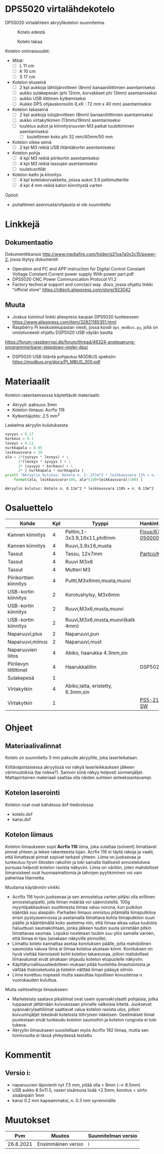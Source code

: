 *  DPS5020 virtalähdekotelo
:PROPERTIES:
:TOC:      :include all
:END:

DPS5020 virtalähteen akryylikotelon suunnitelma.  
#+caption: Kotelo edestä
[[file:pics/virtalahde-kotelo-etu.jpg]]

#+caption: Kotelo takaa
[[file:pics/virtalahde-kotelo-taka.jpg]]


Kotelon ominaisuudet:

- Mitat: 
  - [ ] L 11 cm
  - [ ] K 10 cm
  - [ ] S 17 cm
- Kotelon etuseinä
  - [ ] 2 kpl aukkoja lähtöjännitteen (8mm) banaaniliittimien asentamiseksi
  - [ ] aukko sulakepesän (phi 12mm, korvakkeet phi 13mm) asentamiseksi
  - [ ] aukko USB liittimen kytkemiseksi
  - [ ] Aukko DPS ohjauskonsolin (LxK : 72 mm x 40 mm) asentamiseksi
- Kotelon takaseinä
  - [ ] 2 kpl aukkoja tulojännitteen (8mm) banaaniliittimien asentamiseksi
  - [ ] aukko virtakytkimen (13mmx19mm) asentamiseksi
  - [ ] tuuletus aukot ja kiinnitysruuvien M3 paikat tuulettiminen asentamiseksi
    - [ ] tuulettimen koko phi 32 mm/40mm/50 mm
- Kotelon oikea seinä
  - [ ] 2 kpl M3 reikiä USB liitäntäkortin asentamiseksi
- Kotelon pohja
  - [ ] 4 kpl M3 reikiä piirikortin asentamiseksi
  - [ ] 4 kpl M3 reikiä tassujen asentamiseksi
  - [ ] tuuletusritilät
- Kotelon katto ja kiinnitys
  - [ ] 4 kpl kotelokorvakkeita, joissa aukot 3.9 peltimutterille
  - [ ] 4 kpl 4 mm reikiä katon kiinnitystä varten


Optiot:
- puhaltimen asennusta/ohjausta ei ole suunniteltu

* Linkkejä

** Dokumentaatio

Dokumenttikansio [[http://www.mediafire.com/folder/g21va7a0v2c15/power-2]], jossa löytyy
dokumentit
- Operation and PC and APP instruction for Digital Control Constant Voltage Constant Current power supply With power part.pdf
- DPS5020 CNC Power Communication Protocol V1.2
- Factory technical support and conctact way .docx, jossa ohjattu linkki "official store" https://rdtech.aliexpress.com/store/923042


** Muuta

- Joskus toiminut linkki aliexpress kaupan DPS5020 tuotteeseen
  https://www.aliexpress.com/item/32821185351.html
- Raspberry Pi keskustelupastan viesti, jossa koodi ~dps_modbus.py~,
  jolla on onnistuneesti ohjattu DSP5020 USB väylän kautta
https://forum-raspberrypi.de/forum/thread/46324-ansteuerung-programmierbarer-stepdown-regler-dps/
- DSP5020 USB liitäntä pohjautuu MODBUS speksiin:
  https://modbus.org/docs/PI_MBUS_300.pdf



* Materiaalit

Kotelon rakentamisessa käytettävät materiaalit:

- Akryyli: paksuus 3mm
- Kotelon liimaus: Acrfix 116
- Kytkentäjohto: 2.5 mm^2

Laskelma akryylin kulutuksesta
#+BEGIN_SRC python :eval no-export :results output :noweb no  :exports both
syvyys = 0.17
korkeus = 0.1
leveys = 0.11
nurkkapala = 0.05
leikkausvara = 10
ala = 2*(syvyys * leveys) + \
      2*(leveys * syvyys ) + \
      2* (syvyys * korkeus) + \
      2* ( nurkkapala * nurkkapala )
print( "Akryylin kulutus: Kotelo n. {:.2f}m^2 * leikkausvara {}% = n. {:.2f}m^2".
    format(ala, leikkausvara+100, ala*(100+leikkausvara)/100) )
#+END_SRC

#+RESULTS:
: Akryylin kulutus: Kotelo n. 0.11m^2 * leikkausvara 110% = n. 0.13m^2


* Osaluettelo

| Kohde                   | Kpl | Tyyppi                            | Hankinta/tuotekoodi |
|-------------------------+-----+-----------------------------------+---------------------|
| Kannen kiinnitys        |   4 | Peltim,1-3x3.9,16x11,phi6mm       | [[https://www.fixusnet.fi/fin/client/search_results?s=670-05000060][Fixus/670-05000060]]  |
| Kannen kiinnitys        |   4 | Ruuvi,3.9x16,musta                |                     |
| Tassut                  |   4 | Tassu, 12x7mm                     | [[https://www.partco.fi/fi/mekaniikka/kotelointi/kotelotarvikkeet/21893-kot-g030.html%20][Partco/KOT G030]]     |
| Tassut                  |   4 | Ruuvi M3x8                        |                     |
| Tassut                  |   4 | Mutteri M3                        |                     |
| Piirikorttien kiinnitys |   4 | Pultti,M3x6mm,musta,muovi         |                     |
| USB-kortin kiinnitys    |   2 | Korotushylsy, M3x6mm              |                     |
| USB-kortin kiinnitys    |   2 | Ruuvi,M3x6,musta,muovi            |                     |
| USB-kortin kiinnitys    |   2 | Ruuvi,M3x6,musta,muovi(katk 4mm)  |                     |
| Naparuuvi,plus          |   2 | Naparuuvi,pun                     |                     |
| Naparuuvi,miinus        |   2 | Naparuuvi,must                    |                     |
| Naparuuvien liitos      |   4 | Abiko, haarukka 4.3mm,sin         |                     |
| Piirilevyn littittimet  |   4 | Haarukkaliitin                    | DSP5020 paketissa   |
| Sulakepesä              |   1 |                                   |                     |
| Virtakytkin             |   4 | Abiko,latta, eristetty, 6.3mm,sin |                     |
| Virtakytkin             |   1 |                                   | [[http://www.c-components.com.tw/prodDetail.asp?id=72][PS5-210-PL-BR-SW]]    |


* Ohjeet

** Materiaalivalinnat

Kotelo on suunniteltu 3 mm paksulle akryylille, joka laserleikataan.

Kiiltäväpintaisessa akryylissä voi näkyä laserleikkauksen jälkeen
värimuutoksia (tai nokea?). Samoin siinä näkyy helposti
sormenjäljet. Mattapintainen materiaali saattaa olla näiden suhteen
anteeksiantavampi.


** Kotelon laserointi

Kotelon osat ovat kahdessa dxf-tiedostossa

- kotelo.dxf
- kansi.dxf


** Kotelon liimaus

Kotelon liimaukseen sopii *Acrfix 116* liima, joka sulattaa (solvent)
liimattavat pinnat yhteen ja tekee rakenteesta lujan.  Acrfix 116 ei
täytä rakoja ja vaatii, että liimattavat pinnat sopivat tarkasti
yhteen. Liima on juoksevaa ja tunkeutuu hyvin liitosten rakoihin ja
toki samalla liiallisesti annostelutuna pursuaa helposti kotelon
raoista näkyviin. Liima on väritön, joten mahdolliset liimaroiskeet
ovat huomaamattomia ja tahrojen pyyhkiminen voi vain pahentaa
tilannetta.

Muutama käytännön vinkki:
- Acrifix 116 hyvin juoksevaa ja sen annostelua varten pitäisi olla
  erillinen annostelupipetti, jolla liiman määrää voi
  säännöstellä. 100g myyntipakkauksen suuttimesta liimaa valuu norona,
  kun putkilon kääntää suu alaspäin. Parhaiten liimaus onnistuu
  pitämällä liimaputkiloa ensin pystyasennossa ja asetamalla
  liimattava kohta liimaputkilon suun päälle ja kääntämällä koko
  asetelma niin, että liimaa alkaa valua tuubista haluuttuun
  saumakohtaan, jonka jälkeen tuubin suuta siirretään pitkin
  liimattavaa saumaa. Lopuksi nostetaan tuubin suu ylös samalla
  varoen, että liimaa ei tipu (ainakaan näkyville pinnoille).
- Liimattu kotelo kannattaa asetaa korotuksen päälle, jotta
  mahdollinen saumoista valuva liima ei liimaa koteloa alustaan
  kiinni. Korotuksen on hyvä viettää hienoisesti kohti kotelon
  takareunaa, jolloin mahdolliset liimavalumat eivät ainakaan ohjaudu
  kotelon etupuolelle näkyviin.
- Käyttäturvallisuustiedotteen mukaan pitää huolehtia ilmastoinnista
  ja välttää ihokosketusta ja tietekin välttää liiman pääsyä silmiin.
- Liima kovettuu nopeasti mutta saavuttaa lopullisen kovuutensa
  n. vuorokauden kuluttua.

Muita vaihtoehtoja liimaukseen:
- Marketeista saatava pikaliimat ovat usein syanoakrylaatti pohjaisia,
  jotka tuppaavat jättämään kuivuessaan pinnalle valkoisia kiteitä.
  Juoksevat syanoakrylaattiliimat saattavat valua kotelon raoista
  ulos, jolloin kuivumisjäljet tekeävät kotelosta töhryisen
  näköisen. Geelimäiset liimat puolestaan eivät tunkeudu kotelon
  saumoihin ja kotelon rungosta ei tule tukeva.
- Akryylin liimaukseen suositellaan myös Acrifix 192 liimaa, mutta sen
  toimivuutta ei tässä yhteydessä testattu


* Kommentit

** Versio i:

- naparuuvien läpivienti nyt 7.5 mm, pitää olla > 8mm (--> 8.5mm)                    
- USB aukko 8.5x11.5, vasen sisäreuna lisää +2.5mm, korotus = siirto
  sisäänpäin 1mm
- kansi 0.2 mm kapeammaksi, n. 0.3 mm syvemmälle


* Muutokset  


|       Pvm | Muutos             | Suunnitelman versio |
|-----------+--------------------+---------------------|
| 26.8.2021 | Ensimmäinen versio | i                   |

